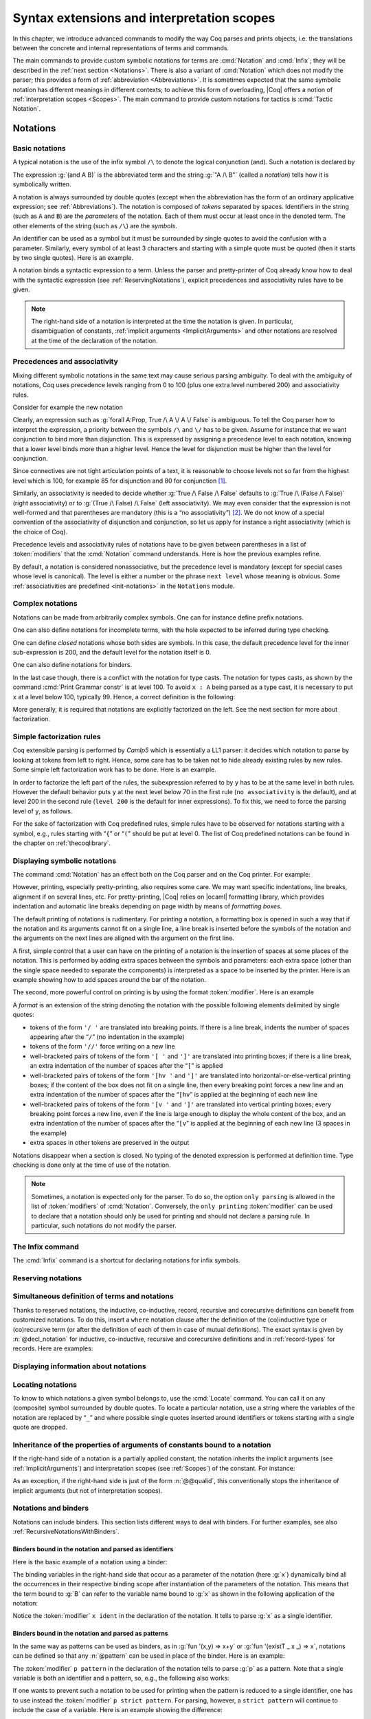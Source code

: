 .. _syntaxextensionsandinterpretationscopes:

Syntax extensions and interpretation scopes
========================================================

In this chapter, we introduce advanced commands to modify the way Coq
parses and prints objects, i.e. the translations between the concrete
and internal representations of terms and commands.

The main commands to provide custom symbolic notations for terms are
:cmd:`Notation` and :cmd:`Infix`; they will be described in the
:ref:`next section <Notations>`. There is also a
variant of :cmd:`Notation` which does not modify the parser; this provides a
form of :ref:`abbreviation <Abbreviations>`. It is
sometimes expected that the same symbolic notation has different meanings in
different contexts; to achieve this form of overloading, |Coq| offers a notion
of :ref:`interpretation scopes <Scopes>`.
The main command to provide custom notations for tactics is :cmd:`Tactic Notation`.

.. coqtop:: none

   Set Printing Depth 50.

.. _Notations:

Notations
---------

Basic notations
~~~~~~~~~~~~~~~

.. cmd:: Notation

   A *notation* is a symbolic expression denoting some term or term
   pattern.

A typical notation is the use of the infix symbol ``/\`` to denote the
logical conjunction (and). Such a notation is declared by

.. coqtop:: in

   Notation "A /\ B" := (and A B).

The expression :g:`(and A B)` is the abbreviated term and the string :g:`"A /\ B"`
(called a *notation*) tells how it is symbolically written.

A notation is always surrounded by double quotes (except when the
abbreviation has the form of an ordinary applicative expression;
see :ref:`Abbreviations`). The notation is composed of *tokens* separated by
spaces. Identifiers in the string (such as ``A`` and ``B``) are the *parameters*
of the notation. Each of them must occur at least once in the denoted term. The
other elements of the string (such as ``/\``) are the *symbols*.

An identifier can be used as a symbol but it must be surrounded by
single quotes to avoid the confusion with a parameter. Similarly,
every symbol of at least 3 characters and starting with a simple quote
must be quoted (then it starts by two single quotes). Here is an
example.

.. coqtop:: in

   Notation "'IF' c1 'then' c2 'else' c3" := (IF_then_else c1 c2 c3).

A notation binds a syntactic expression to a term. Unless the parser
and pretty-printer of Coq already know how to deal with the syntactic
expression (see :ref:`ReservingNotations`), explicit precedences and
associativity rules have to be given.

.. note::

   The right-hand side of a notation is interpreted at the time the notation is
   given. In particular, disambiguation of constants, :ref:`implicit arguments
   <ImplicitArguments>` and other notations are resolved at the
   time of the declaration of the notation.

Precedences and associativity
~~~~~~~~~~~~~~~~~~~~~~~~~~~~~~

Mixing different symbolic notations in the same text may cause serious
parsing ambiguity. To deal with the ambiguity of notations, Coq uses
precedence levels ranging from 0 to 100 (plus one extra level numbered
200) and associativity rules.

Consider for example the new notation

.. coqtop:: in

   Notation "A \/ B" := (or A B).

Clearly, an expression such as :g:`forall A:Prop, True /\ A \/ A \/ False`
is ambiguous. To tell the Coq parser how to interpret the
expression, a priority between the symbols ``/\`` and ``\/`` has to be
given. Assume for instance that we want conjunction to bind more than
disjunction. This is expressed by assigning a precedence level to each
notation, knowing that a lower level binds more than a higher level.
Hence the level for disjunction must be higher than the level for
conjunction.

Since connectives are not tight articulation points of a text, it
is reasonable to choose levels not so far from the highest level which
is 100, for example 85 for disjunction and 80 for conjunction [#and_or_levels]_.

Similarly, an associativity is needed to decide whether :g:`True /\ False /\ False`
defaults to :g:`True /\ (False /\ False)` (right associativity) or to
:g:`(True /\ False) /\ False` (left associativity). We may even consider that the
expression is not well-formed and that parentheses are mandatory (this is a “no
associativity”) [#no_associativity]_. We do not know of a special convention of
the associativity of disjunction and conjunction, so let us apply for instance a
right associativity (which is the choice of Coq).

Precedence levels and associativity rules of notations have to be
given between parentheses in a list of :token:`modifiers` that the :cmd:`Notation`
command understands. Here is how the previous examples refine.

.. coqtop:: in

   Notation "A /\ B" := (and A B) (at level 80, right associativity).
   Notation "A \/ B" := (or A B) (at level 85, right associativity).

By default, a notation is considered nonassociative, but the
precedence level is mandatory (except for special cases whose level is
canonical). The level is either a number or the phrase ``next level``
whose meaning is obvious.
Some :ref:`associativities are predefined <init-notations>` in the
``Notations`` module.

.. TODO I don't find it obvious -- CPC

Complex notations
~~~~~~~~~~~~~~~~~

Notations can be made from arbitrarily complex symbols. One can for
instance define prefix notations.

.. coqtop:: in

   Notation "~ x" := (not x) (at level 75, right associativity).

One can also define notations for incomplete terms, with the hole
expected to be inferred during type checking.

.. coqtop:: in

   Notation "x = y" := (@eq _ x y) (at level 70, no associativity).

One can define *closed* notations whose both sides are symbols. In this case,
the default precedence level for the inner sub-expression is 200, and the default
level for the notation itself is 0.

.. coqtop:: in

   Notation "( x , y )" := (@pair _ _ x y).

One can also define notations for binders.

.. coqtop:: in

   Notation "{ x : A | P }" := (sig A (fun x => P)).

In the last case though, there is a conflict with the notation for
type casts. The notation for types casts, as shown by the command :cmd:`Print
Grammar constr` is at level 100. To avoid ``x : A`` being parsed as a type cast,
it is necessary to put ``x`` at a level below 100, typically 99. Hence, a correct
definition is the following:

.. coqtop:: none

   Reset Initial.

.. coqtop:: all

   Notation "{ x : A | P }" := (sig A (fun x => P)) (x at level 99).

More generally, it is required that notations are explicitly factorized on the
left. See the next section for more about factorization.

Simple factorization rules
~~~~~~~~~~~~~~~~~~~~~~~~~~

Coq extensible parsing is performed by *Camlp5* which is essentially a LL1
parser: it decides which notation to parse by looking at tokens from left to right.
Hence, some care has to be taken not to hide already existing rules by new
rules. Some simple left factorization work has to be done. Here is an example.

.. coqtop:: all

   Notation "x < y" := (lt x y) (at level 70).
   Fail Notation "x < y < z" := (x < y /\ y < z) (at level 70).

In order to factorize the left part of the rules, the subexpression
referred to by ``y`` has to be at the same level in both rules. However the
default behavior puts ``y`` at the next level below 70 in the first rule
(``no associativity`` is the default), and at level 200 in the second
rule (``level 200`` is the default for inner expressions). To fix this, we
need to force the parsing level of ``y``, as follows.

.. coqtop:: in

   Notation "x < y" := (lt x y) (at level 70).
   Notation "x < y < z" := (x < y /\ y < z) (at level 70, y at next level).

For the sake of factorization with Coq predefined rules, simple rules
have to be observed for notations starting with a symbol, e.g., rules
starting with “\ ``{``\ ” or “\ ``(``\ ” should be put at level 0. The list
of Coq predefined notations can be found in the chapter on :ref:`thecoqlibrary`.

.. cmd:: Print Grammar constr.

   This command displays the current state of the Coq term parser.

.. cmd:: Print Grammar pattern.

   This displays the state of the subparser of patterns (the parser used in the
   grammar of the ``match with`` constructions).


Displaying symbolic notations
~~~~~~~~~~~~~~~~~~~~~~~~~~~~~

The command :cmd:`Notation` has an effect both on the Coq parser and on the
Coq printer. For example:

.. coqtop:: all

   Check (and True True).

However, printing, especially pretty-printing, also requires some
care. We may want specific indentations, line breaks, alignment if on
several lines, etc. For pretty-printing, |Coq| relies on |ocaml|
formatting library, which provides indentation and automatic line
breaks depending on page width by means of *formatting boxes*.

The default printing of notations is rudimentary. For printing a
notation, a formatting box is opened in such a way that if the
notation and its arguments cannot fit on a single line, a line break
is inserted before the symbols of the notation and the arguments on
the next lines are aligned with the argument on the first line.

A first, simple control that a user can have on the printing of a
notation is the insertion of spaces at some places of the notation.
This is performed by adding extra spaces between the symbols and
parameters: each extra space (other than the single space needed to
separate the components) is interpreted as a space to be inserted by
the printer. Here is an example showing how to add spaces around the
bar of the notation.

.. coqtop:: in

   Notation "{{ x : A | P }}" := (sig (fun x : A => P)) (at level 0, x at level 99).

.. coqtop:: all

   Check (sig (fun x : nat => x=x)).

The second, more powerful control on printing is by using the format
:token:`modifier`. Here is an example

.. coqtop:: all

   Notation "'If' c1 'then' c2 'else' c3" := (IF_then_else c1 c2 c3)
   (at level 200, right associativity, format
   "'[v   ' 'If'  c1 '/' '[' 'then'  c2  ']' '/' '[' 'else'  c3 ']' ']'").

.. coqtop:: all

   Check
     (IF_then_else (IF_then_else True False True)
       (IF_then_else True False True)
       (IF_then_else True False True)).

A *format* is an extension of the string denoting the notation with
the possible following elements delimited by single quotes:

- tokens of the form ``'/ '`` are translated into breaking points.  If
  there is a line break, indents the number of spaces appearing after the
  “``/``” (no indentation in the example)

- tokens of the form ``'//'`` force writing on a new line

- well-bracketed pairs of tokens of the form ``'[ '`` and ``']'`` are
  translated into printing boxes; if there is a line break, an extra
  indentation of the number of spaces after the “``[``” is applied

- well-bracketed pairs of tokens of the form ``'[hv '`` and ``']'`` are
  translated into horizontal-or-else-vertical printing boxes; if the
  content of the box does not fit on a single line, then every breaking
  point forces a new line and an extra indentation of the number of
  spaces after the “``[hv``” is applied at the beginning of each new line

- well-bracketed pairs of tokens of the form ``'[v '`` and ``']'`` are
  translated into vertical printing boxes; every breaking point forces a
  new line, even if the line is large enough to display the whole content
  of the box, and an extra indentation of the number of spaces
  after the “``[v``” is applied at the beginning of each new line (3 spaces
  in the example)

- extra spaces in other tokens are preserved in the output

Notations disappear when a section is closed. No typing of the denoted
expression is performed at definition time. Type checking is done only
at the time of use of the notation.

.. note:: Sometimes, a notation is expected only for the parser. To do
          so, the option ``only parsing`` is allowed in the list of :token:`modifiers`
          of :cmd:`Notation`. Conversely, the ``only printing`` :token:`modifier` can be
          used to declare that a notation should only be used for printing and
          should not declare a parsing rule. In particular, such notations do
          not modify the parser.

The Infix command
~~~~~~~~~~~~~~~~~~

The :cmd:`Infix` command is a shortcut for declaring notations for infix
symbols.

.. cmd:: Infix @string := @term {? (@modifiers) }

   This command is equivalent to

       :n:`Notation "x @symbol y" := (@term x y) {? (@modifiers) }.`

   where ``x`` and ``y`` are fresh names. Here is an example.

   .. coqtop:: in

      Infix "/\" := and (at level 80, right associativity).

.. _ReservingNotations:

Reserving notations
~~~~~~~~~~~~~~~~~~~

.. cmd:: Reserved Notation @string {? (@modifiers) }

   A given notation may be used in different contexts. Coq expects all
   uses of the notation to be defined at the same precedence and with the
   same associativity. To avoid giving the precedence and associativity
   every time, this command declares a parsing rule (:token:`string`) in advance
   without giving its interpretation. Here is an example from the initial
   state of Coq.

   .. coqtop:: in

      Reserved Notation "x = y" (at level 70, no associativity).

   Reserving a notation is also useful for simultaneously defining an
   inductive type or a recursive constant and a notation for it.

   .. note:: The notations mentioned in the module :ref:`init-notations` are reserved. Hence
             their precedence and associativity cannot be changed.

   .. cmdv:: Reserved Infix "@symbol" {* @modifiers}

      This command declares an infix parsing rule without giving its
      interpretation.

   When a format is attached to a reserved notation, it is used by
   default by all subsequent interpretations of the corresponding
   notation. A specific interpretation can provide its own format
   overriding the default format though.

Simultaneous definition of terms and notations
~~~~~~~~~~~~~~~~~~~~~~~~~~~~~~~~~~~~~~~~~~~~~~

Thanks to reserved notations, the inductive, co-inductive, record, recursive and
corecursive definitions can benefit from customized notations. To do this, insert
a ``where`` notation clause after the definition of the (co)inductive type or
(co)recursive term (or after the definition of each of them in case of mutual
definitions). The exact syntax is given by :n:`@decl_notation` for inductive,
co-inductive, recursive and corecursive definitions and in :ref:`record-types`
for records. Here are examples:

.. coqtop:: in

   Reserved Notation "A & B" (at level 80).

.. coqtop:: in

   Inductive and' (A B : Prop) : Prop := conj' : A -> B -> A & B
   where "A & B" := (and' A B).

.. coqtop:: in

   Fixpoint plus (n m : nat) {struct n} : nat :=
   match n with
       | O => m
       | S p => S (p+m)
   end
   where "n + m" := (plus n m).

Displaying information about notations
~~~~~~~~~~~~~~~~~~~~~~~~~~~~~~~~~~~~~~~

.. flag:: Printing Notations

   Controls whether to use notations for printing terms wherever possible.
   Default is on.

.. flag:: Printing Parentheses

   If on, parentheses are printed even if implied by associativity and precedence
   Default is off.

.. seealso::

   :flag:`Printing All`
      To disable other elements in addition to notations.

.. _locating-notations:

Locating notations
~~~~~~~~~~~~~~~~~~

To know to which notations a given symbol belongs to, use the :cmd:`Locate`
command. You can call it on any (composite) symbol surrounded by double quotes.
To locate a particular notation, use a string where the variables of the
notation are replaced by “``_``” and where possible single quotes inserted around
identifiers or tokens starting with a single quote are dropped.

.. coqtop:: all

   Locate "exists".
   Locate "exists _ .. _ , _".

Inheritance of the properties of arguments of constants bound to a notation
~~~~~~~~~~~~~~~~~~~~~~~~~~~~~~~~~~~~~~~~~~~~~~~~~~~~~~~~~~~~~~~~~~~~~~~~~~~

If the right-hand side of a notation is a partially applied constant,
the notation inherits the implicit arguments (see
:ref:`ImplicitArguments`) and interpretation scopes (see
:ref:`Scopes`) of the constant. For instance:

.. coqtop:: in reset

   Record R := {dom : Type; op : forall {A}, A -> dom}.
   Notation "# x" := (@op x) (at level 8).

.. coqtop:: all

   Check fun x:R => # x 3.

As an exception, if the right-hand side is just of the form
:n:`@@qualid`, this conventionally stops the inheritance of implicit
arguments (but not of interpretation scopes).

Notations and binders
~~~~~~~~~~~~~~~~~~~~~

Notations can include binders. This section lists
different ways to deal with binders. For further examples, see also
:ref:`RecursiveNotationsWithBinders`.

Binders bound in the notation and parsed as identifiers
+++++++++++++++++++++++++++++++++++++++++++++++++++++++

Here is the basic example of a notation using a binder:

.. coqtop:: in

   Notation "'sigma' x : A , B" := (sigT (fun x : A => B))
     (at level 200, x ident, A at level 200, right associativity).

The binding variables in the right-hand side that occur as a parameter
of the notation (here :g:`x`) dynamically bind all the occurrences
in their respective binding scope after instantiation of the
parameters of the notation. This means that the term bound to :g:`B` can
refer to the variable name bound to :g:`x` as shown in the following
application of the notation:

.. coqtop:: all

   Check sigma z : nat, z = 0.

Notice the :token:`modifier` ``x ident`` in the declaration of the
notation. It tells to parse :g:`x` as a single identifier.

Binders bound in the notation and parsed as patterns
++++++++++++++++++++++++++++++++++++++++++++++++++++

In the same way as patterns can be used as binders, as in
:g:`fun '(x,y) => x+y` or :g:`fun '(existT _ x _) => x`, notations can be
defined so that any :n:`@pattern` can be used in place of the
binder. Here is an example:

.. coqtop:: in reset

   Notation "'subset' ' p , P " := (sig (fun p => P))
     (at level 200, p pattern, format "'subset'  ' p ,  P").

.. coqtop:: all

   Check subset '(x,y), x+y=0.

The :token:`modifier` ``p pattern`` in the declaration of the notation tells to parse
:g:`p` as a pattern. Note that a single variable is both an identifier and a
pattern, so, e.g., the following also works:

.. coqtop:: all

   Check subset 'x, x=0.

If one wants to prevent such a notation to be used for printing when the
pattern is reduced to a single identifier, one has to use instead
the :token:`modifier` ``p strict pattern``. For parsing, however, a
``strict pattern`` will continue to include the case of a
variable. Here is an example showing the difference:

.. coqtop:: in

   Notation "'subset_bis' ' p , P" := (sig (fun p => P))
     (at level 200, p strict pattern).
   Notation "'subset_bis' p , P " := (sig (fun p => P))
     (at level 200, p ident).

.. coqtop:: all

   Check subset_bis 'x, x=0.

The default level for a ``pattern`` is 0. One can use a different level by
using ``pattern at level`` :math:`n` where the scale is the same as the one for
terms (see :ref:`init-notations`).

Binders bound in the notation and parsed as terms
+++++++++++++++++++++++++++++++++++++++++++++++++

Sometimes, for the sake of factorization of rules, a binder has to be
parsed as a term. This is typically the case for a notation such as
the following:

.. coqdoc::

   Notation "{ x : A | P }" := (sig (fun x : A => P))
       (at level 0, x at level 99 as ident).

This is so because the grammar also contains rules starting with :g:`{}` and
followed by a term, such as the rule for the notation :g:`{ A } + { B }` for the
constant :g:`sumbool` (see :ref:`specification`).

Then, in the rule, ``x ident`` is replaced by ``x at level 99 as ident`` meaning
that ``x`` is parsed as a term at level 99 (as done in the notation for
:g:`sumbool`), but that this term has actually to be an identifier.

The notation :g:`{ x | P }` is already defined in the standard
library with the ``as ident`` :token:`modifier`. We cannot redefine it but
one can define an alternative notation, say :g:`{ p such that P }`,
using instead ``as pattern``.

.. coqtop:: in

   Notation "{ p 'such' 'that' P }" := (sig (fun p => P))
     (at level 0, p at level 99 as pattern).

Then, the following works:

.. coqtop:: all

   Check {(x,y) such that x+y=0}.

To enforce that the pattern should not be used for printing when it
is just an identifier, one could have said
``p at level 99 as strict pattern``.

Note also that in the absence of a ``as ident``, ``as strict pattern`` or
``as pattern`` :token:`modifier`\s, the default is to consider sub-expressions occurring
in binding position and parsed as terms to be ``as ident``.

.. _NotationsWithBinders:

Binders not bound in the notation
+++++++++++++++++++++++++++++++++

We can also have binders in the right-hand side of a notation which
are not themselves bound in the notation. In this case, the binders
are considered up to renaming of the internal binder. E.g., for the
notation

.. coqtop:: in

   Notation "'exists_different' n" := (exists p:nat, p<>n) (at level 200).

the next command fails because p does not bind in the instance of n.

.. coqtop:: all

   Fail Check (exists_different p).

.. coqtop:: in

   Notation "[> a , .. , b <]" :=
     (cons a .. (cons b nil) .., cons b .. (cons a nil) ..).

.. _RecursiveNotations:

Notations with recursive patterns
~~~~~~~~~~~~~~~~~~~~~~~~~~~~~~~~~

A mechanism is provided for declaring elementary notations with
recursive patterns. The basic example is:

.. coqtop:: all

   Notation "[ x ; .. ; y ]" := (cons x .. (cons y nil) ..).

On the right-hand side, an extra construction of the form ``.. t ..`` can
be used. Notice that ``..`` is part of the Coq syntax and it must not be
confused with the three-dots notation “``…``” used in this manual to denote
a sequence of arbitrary size.

On the left-hand side, the part “``x s .. s y``” of the notation parses
any number of times (but at least once) a sequence of expressions
separated by the sequence of tokens ``s`` (in the example, ``s`` is just “``;``”).

The right-hand side must contain a subterm of the form either
``φ(x, .. φ(y,t) ..)`` or ``φ(y, .. φ(x,t) ..)`` where :math:`φ([~]_E , [~]_I)`,
called the *iterator* of the recursive notation is an arbitrary expression with
distinguished placeholders and where :math:`t` is called the *terminating
expression* of the recursive notation. In the example, we choose the names
:math:`x` and :math:`y` but in practice they can of course be chosen
arbitrarily. Note that the placeholder :math:`[~]_I` has to occur only once but
:math:`[~]_E` can occur several times.

Parsing the notation produces a list of expressions which are used to
fill the first placeholder of the iterating pattern which itself is
repeatedly nested as many times as the length of the list, the second
placeholder being the nesting point. In the innermost occurrence of the
nested iterating pattern, the second placeholder is finally filled with the
terminating expression.

In the example above, the iterator :math:`φ([~]_E , [~]_I)` is :math:`cons [~]_E\, [~]_I`
and the terminating expression is ``nil``. Here are other examples:

.. coqtop:: in

   Notation "( x , y , .. , z )" := (pair .. (pair x y) .. z) (at level 0).

   Notation "[| t * ( x , y , .. , z ) ; ( a , b , .. , c )  * u |]" :=
     (pair (pair .. (pair (pair t x) (pair t y)) .. (pair t z))
           (pair .. (pair (pair a u) (pair b u)) .. (pair c u)))
     (t at level 39).

Notations with recursive patterns can be reserved like standard
notations, they can also be declared within
:ref:`interpretation scopes <Scopes>`.

.. _RecursiveNotationsWithBinders:

Notations with recursive patterns involving binders
~~~~~~~~~~~~~~~~~~~~~~~~~~~~~~~~~~~~~~~~~~~~~~~~~~~

Recursive notations can also be used with binders. The basic example
is:

.. coqtop:: in

   Notation "'exists' x .. y , p" :=
     (ex (fun x => .. (ex (fun y => p)) ..))
     (at level 200, x binder, y binder, right associativity).

The principle is the same as in :ref:`RecursiveNotations`
except that in the iterator
:math:`φ([~]_E , [~]_I)`, the placeholder :math:`[~]_E` can also occur in
position of the binding variable of a ``fun`` or a ``forall``.

To specify that the part “``x .. y``” of the notation parses a sequence of
binders, ``x`` and ``y`` must be marked as ``binder`` in the list of :token:`modifiers`
of the notation. The binders of the parsed sequence are used to fill the
occurrences of the first placeholder of the iterating pattern which is
repeatedly nested as many times as the number of binders generated. If ever the
generalization operator ``'`` (see :ref:`implicit-generalization`) is
used in the binding list, the added binders are taken into account too.

There are two flavors of binder parsing. If ``x`` and ``y`` are marked as binder,
then a sequence such as :g:`a b c : T` will be accepted and interpreted as
the sequence of binders :g:`(a:T) (b:T) (c:T)`. For instance, in the
notation above, the syntax :g:`exists a b : nat, a = b` is valid.

The variables ``x`` and ``y`` can also be marked as closed binder in which
case only well-bracketed binders of the form :g:`(a b c:T)` or :g:`{a b c:T}`
etc. are accepted.

With closed binders, the recursive sequence in the left-hand side can
be of the more general form ``x s .. s y`` where ``s`` is an arbitrary sequence of
tokens. With open binders though, ``s`` has to be empty. Here is an
example of recursive notation with closed binders:

.. coqtop:: in

   Notation "'mylet' f x .. y :=  t 'in' u":=
     (let f := fun x => .. (fun y => t) .. in u)
     (at level 200, x closed binder, y closed binder, right associativity).

A recursive pattern for binders can be used in position of a recursive
pattern for terms. Here is an example:

.. coqtop:: in

   Notation "'FUNAPP' x .. y , f" :=
     (fun x => .. (fun y => (.. (f x) ..) y ) ..)
     (at level 200, x binder, y binder, right associativity).

If an occurrence of the :math:`[~]_E` is not in position of a binding
variable but of a term, it is the name used in the binding which is
used. Here is an example:

.. coqtop:: in

   Notation "'exists_non_null' x .. y  , P" :=
     (ex (fun x => x <> 0 /\ .. (ex (fun y => y <> 0 /\ P)) ..))
     (at level 200, x binder).

Predefined entries
~~~~~~~~~~~~~~~~~~

By default, sub-expressions are parsed as terms and the corresponding
grammar entry is called ``constr``. However, one may sometimes want
to restrict the syntax of terms in a notation. For instance, the
following notation will accept to parse only global reference in
position of :g:`x`:

.. coqtop:: in

   Notation "'apply' f a1 .. an" := (.. (f a1) .. an)
     (at level 10, f global, a1, an at level 9).

In addition to ``global``, one can restrict the syntax of a
sub-expression by using the entry names ``ident`` or ``pattern``
already seen in :ref:`NotationsWithBinders`, even when the
corresponding expression is not used as a binder in the right-hand
side. E.g.:

.. coqtop:: in

   Notation "'apply_id' f a1 .. an" := (.. (f a1) .. an)
     (at level 10, f ident, a1, an at level 9).

.. _custom-entries:

Custom entries
~~~~~~~~~~~~~~

.. cmd:: Declare Custom Entry @ident

   This command allows to define new grammar entries, called *custom
   entries*, that can later be referred to using the entry name
   :n:`custom @ident`.

.. example::

   For instance, we may want to define an ad hoc
   parser for arithmetical operations and proceed as follows:

   .. coqtop:: all

      Inductive Expr :=
      | One : Expr
      | Mul : Expr -> Expr -> Expr
      | Add : Expr -> Expr -> Expr.

      Declare Custom Entry expr.
      Notation "[ e ]" := e (e custom expr at level 2).
      Notation "1" := One (in custom expr at level 0).
      Notation "x y" := (Mul x y) (in custom expr at level 1, left associativity).
      Notation "x + y" := (Add x y) (in custom expr at level 2, left associativity).
      Notation "( x )" := x (in custom expr, x at level 2).
      Notation "{ x }" := x (in custom expr, x constr).
      Notation "x" := x (in custom expr at level 0, x ident).

      Axiom f : nat -> Expr.
      Check fun x y z => [1 + y z + {f x}].
      Unset Printing Notations.
      Check fun x y z => [1 + y z + {f x}].
      Set Printing Notations.
      Check fun e => match e with
      | [1 + 1] => [1]
      | [x y + z] => [x + y z]
      | y => [y + e]
      end.

Custom entries have levels, like the main grammar of terms and grammar
of patterns have. The lower level is 0 and this is the level used by
default to put rules delimited with tokens on both ends. The level is
left to be inferred by Coq when using :n:`in custom @ident`. The
level is otherwise given explicitly by using the syntax
:n:`in custom @ident at level @num`, where :n:`@num` refers to the level.

Levels are cumulative: a notation at level ``n`` of which the left end
is a term shall use rules at level less than ``n`` to parse this
subterm. More precisely, it shall use rules at level strictly less
than ``n`` if the rule is declared with ``right associativity`` and
rules at level less or equal than ``n`` if the rule is declared with
``left associativity``. Similarly, a notation at level ``n`` of which
the right end is a term shall use by default rules at level strictly
less than ``n`` to parse this subterm if the rule is declared left
associative and rules at level less or equal than ``n`` if the rule is
declared right associative. This is what happens for instance in the
rule

.. coqtop:: in

   Notation "x + y" := (Add x y) (in custom expr at level 2, left associativity).

where ``x`` is any expression parsed in entry
``expr`` at level less or equal than ``2`` (including, recursively,
the given rule) and ``y`` is any expression parsed in entry ``expr``
at level strictly less than ``2``.

Rules associated to an entry can refer different sub-entries. The
grammar entry name ``constr`` can be used to refer to the main grammar
of term as in the rule

.. coqtop:: in

   Notation "{ x }" := x (in custom expr at level 0, x constr).

which indicates that the subterm ``x`` should be
parsed using the main grammar. If not indicated, the level is computed
as for notations in ``constr``, e.g. using 200 as default level for
inner sub-expressions. The level can otherwise be indicated explicitly
by using ``constr at level n`` for some ``n``, or ``constr at next
level``.

Conversely, custom entries can be used to parse sub-expressions of the
main grammar, or from another custom entry as is the case in

.. coqtop:: in

   Notation "[ e ]" := e (e custom expr at level 2).

to indicate that ``e`` has to be parsed at level ``2`` of the grammar
associated to the custom entry ``expr``. The level can be omitted, as in

.. coqdoc::

   Notation "[ e ]" := e (e custom expr).

in which case Coq infer it. If the sub-expression is at a border of
the notation (as e.g. ``x`` and ``y`` in ``x + y``), the level is
determined by the associativity. If the sub-expression is not at the
border of the notation (as e.g. ``e`` in ``"[ e ]``), the level is
inferred to be the highest level used for the entry. In particular,
this level depends on the highest level existing in the entry at the
time of use of the notation.

In the absence of an explicit entry for parsing or printing a
sub-expression of a notation in a custom entry, the default is to
consider that this sub-expression is parsed or printed in the same
custom entry where the notation is defined. In particular, if ``x at
level n`` is used for a sub-expression of a notation defined in custom
entry ``foo``, it shall be understood the same as ``x custom foo at
level n``.

In general, rules are required to be *productive* on the right-hand
side, i.e. that they are bound to an expression which is not
reduced to a single variable. If the rule is not productive on the
right-hand side, as it is the case above for

.. coqtop:: in

   Notation "( x )" := x (in custom expr at level 0, x at level 2).

and

.. coqtop:: in

   Notation "{ x }" := x (in custom expr at level 0, x constr).

it is used as a *grammar coercion* which means that it is used to parse or
print an expression which is not available in the current grammar at the
current level of parsing or printing for this grammar but which is available
in another grammar or in another level of the current grammar. For instance,

.. coqtop:: in

   Notation "( x )" := x (in custom expr at level 0, x at level 2).

tells that parentheses can be inserted to parse or print an expression
declared at level ``2`` of ``expr`` whenever this expression is
expected to be used as a subterm at level 0 or 1.  This allows for
instance to parse and print :g:`Add x y` as a subterm of :g:`Mul (Add
x y) z` using the syntax ``(x + y) z``. Similarly,

.. coqtop:: in

   Notation "{ x }" := x (in custom expr at level 0, x constr).

gives a way to let any arbitrary expression which is not handled by the
custom entry ``expr`` be parsed or printed by the main grammar of term
up to the insertion of a pair of curly brackets.

.. cmd:: Print Custom Grammar @ident.
   :name: Print Custom Grammar

   This displays the state of the grammar for terms associated to
   the custom entry :token:`ident`.

Summary
~~~~~~~

.. _NotationSyntax:

Syntax of notations
+++++++++++++++++++

The different syntactic forms taken by the commands declaring
notations are given below. The optional :production:`scope` is described in
:ref:`Scopes`.

.. productionlist:: coq
   notation      : [Local] Notation `string` := `term` [(`modifiers`)] [: `scope`].
                 : [Local] Infix `string` := `qualid` [(`modifiers`)] [: `scope`].
                 : [Local] Reserved Notation `string` [(`modifiers`)] .
                 : Inductive `ind_body` [`decl_notations`] with … with `ind_body` [`decl_notations`].
                 : CoInductive `ind_body` [`decl_notations`] with … with `ind_body` [`decl_notations`].
                 : Fixpoint `fix_body` [`decl_notations`] with … with `fix_body` [`decl_notations`].
                 : CoFixpoint `fix_body` [`decl_notations`] with … with `fix_body` [`decl_notations`].
                 : [Local] Declare Custom Entry `ident`.
   modifiers     : `modifier`, … , `modifier`
   modifier      : at level `num`
                 : in custom `ident`
                 : in custom `ident` at level `num`
                 : `ident` , … , `ident` at level `num` [`binderinterp`]
                 : `ident` , … , `ident` at next level [`binderinterp`]
                 : `ident` `explicit_subentry`
                 : left associativity
                 : right associativity
                 : no associativity
                 : only parsing
                 : only printing
                 : format `string`
   explicit_subentry : ident
                 : global
                 : bigint
                 : [strict] pattern [at level `num`]
                 : binder
                 : closed binder
                 : constr [`binderinterp`]
                 : constr at level `num` [`binderinterp`]
                 : constr at next level [`binderinterp`]
                 : custom [`binderinterp`]
                 : custom at level `num` [`binderinterp`]
                 : custom at next level [`binderinterp`]
   binderinterp  : as ident
                 : as pattern
                 : as strict pattern

.. insertprodn decl_notations decl_notation

.. prodn::
   decl_notations ::= where @decl_notation {* and @decl_notation }
   decl_notation ::= @string := @one_term {? ( only parsing ) } {? : @ident }

.. note:: No typing of the denoted expression is performed at definition
          time. Type checking is done only at the time of use of the notation.

.. note:: Some examples of Notation may be found in the files composing
          the initial state of Coq (see directory :file:`$COQLIB/theories/Init`).

.. note:: The notation ``"{ x }"`` has a special status in the main grammars of
          terms and patterns so that
          complex notations of the form ``"x + { y }"`` or ``"x * { y }"`` can be
          nested with correct precedences. Especially, every notation involving
          a pattern of the form ``"{ x }"`` is parsed as a notation where the
          pattern ``"{ x }"`` has been simply replaced by ``"x"`` and the curly
          brackets are parsed separately. E.g. ``"y + { z }"`` is not parsed as a
          term of the given form but as a term of the form ``"y + z"`` where ``z``
          has been parsed using the rule parsing ``"{ x }"``. Especially, level
          and precedences for a rule including patterns of the form ``"{ x }"``
          are relative not to the textual notation but to the notation where the
          curly brackets have been removed (e.g. the level and the associativity
          given to some notation, say ``"{ y } & { z }"`` in fact applies to the
          underlying ``"{ x }"``\-free rule which is ``"y & z"``).

.. note:: Notations such as ``"( p | q )"`` (or starting with ``"( x | "``,
          more generally) are deprecated as they conflict with the syntax for
          nested disjunctive patterns (see :ref:`extendedpatternmatching`),
          and are not honored in pattern expressions.

          .. warn:: Use of @string Notation is deprecated as it is inconsistent with pattern syntax.

             This warning is disabled by default to avoid spurious diagnostics
             due to legacy notation in the Coq standard library.
             It can be turned on with the ``-w disj-pattern-notation`` flag.

Persistence of notations
++++++++++++++++++++++++

Notations disappear when a section is closed.

.. cmd:: Local Notation @notation

   Notations survive modules unless the command ``Local Notation`` is used instead
   of :cmd:`Notation`.

.. cmd:: Local Declare Custom Entry @ident

   Custom entries survive modules unless the command ``Local Declare
   Custom Entry`` is used instead of :cmd:`Declare Custom Entry`.

.. _Scopes:

Interpretation scopes
----------------------

An *interpretation scope* is a set of notations for terms with their
interpretations. Interpretation scopes provide a weak, purely
syntactical form of notation overloading: the same notation, for
instance the infix symbol ``+``, can be used to denote distinct
definitions of the additive operator. Depending on which interpretation
scopes are currently open, the interpretation is different.
Interpretation scopes can include an interpretation for numerals and
strings, either at the OCaml level or using :cmd:`Numeral Notation`
or :cmd:`String Notation`.

.. cmd:: Declare Scope @scope

   This adds a new scope named :n:`@scope`. Note that the initial
   state of Coq declares by default the following interpretation scopes:
   ``core_scope``, ``type_scope``, ``function_scope``, ``nat_scope``,
   ``bool_scope``, ``list_scope``, ``int_scope``, ``uint_scope``.

The syntax to associate a notation to a scope is given
:ref:`above <NotationSyntax>`. Here is a typical example which declares the
notation for conjunction in the scope ``type_scope``.

.. coqtop:: in

   Notation "A /\ B" := (and A B) : type_scope.

.. note:: A notation not defined in a scope is called a *lonely*
          notation. No example of lonely notations can be found in the
          initial state of Coq though.


Global interpretation rules for notations
~~~~~~~~~~~~~~~~~~~~~~~~~~~~~~~~~~~~~~~~~

At any time, the interpretation of a notation for a term is done within
a *stack* of interpretation scopes and lonely notations. In case a
notation has several interpretations, the actual interpretation is the
one defined by (or in) the more recently declared (or opened) lonely
notation (or interpretation scope) which defines this notation.
Typically if a given notation is defined in some scope ``scope`` but has
also an interpretation not assigned to a scope, then, if ``scope`` is open
before the lonely interpretation is declared, then the lonely
interpretation is used (and this is the case even if the
interpretation of the notation in scope is given after the lonely
interpretation: otherwise said, only the order of lonely
interpretations and opening of scopes matters, and not the declaration
of interpretations within a scope).

.. cmd:: Open Scope @scope

   The command to add a scope to the interpretation scope stack is
   :n:`Open Scope @scope`.

.. cmd:: Close Scope @scope

   It is also possible to remove a scope from the interpretation scope
   stack by using the command :n:`Close Scope @scope`.

   Notice that this command does not only cancel the last :n:`Open Scope @scope`
   but all its invocations.

.. note:: ``Open Scope`` and ``Close Scope`` do not survive the end of sections
          where they occur. When defined outside of a section, they are exported
          to the modules that import the module where they occur.

.. cmd:: Local Open Scope @scope.
         Local Close Scope @scope.

   These variants are not exported to the modules that import the module where
   they occur, even if outside a section.

.. cmd:: Global Open Scope @scope.
         Global Close Scope @scope.

   These variants survive sections. They behave as if Global were absent when
   not inside a section.

.. _LocalInterpretationRulesForNotations:

Local interpretation rules for notations
~~~~~~~~~~~~~~~~~~~~~~~~~~~~~~~~~~~~~~~~

In addition to the global rules of interpretation of notations, some
ways to change the interpretation of subterms are available.

Local opening of an interpretation scope
+++++++++++++++++++++++++++++++++++++++++

It is possible to locally extend the interpretation scope stack using the syntax
:n:`(@term)%@ident` (or simply :n:`@term%@ident` for atomic terms), where :token:`ident` is a
special identifier called *delimiting key* and bound to a given scope.

In such a situation, the term term, and all its subterms, are
interpreted in the scope stack extended with the scope bound to :token:`ident`.

.. cmd:: Delimit Scope @scope with @ident

   To bind a delimiting key to a scope, use the command
   :n:`Delimit Scope @scope with @ident`

.. cmd:: Undelimit Scope @scope

   To remove a delimiting key of a scope, use the command
   :n:`Undelimit Scope @scope`

Binding arguments of a constant to an interpretation scope
+++++++++++++++++++++++++++++++++++++++++++++++++++++++++++

.. cmd:: Arguments @qualid {+ @name%@ident}
   :name: Arguments (scopes)

   It is possible to set in advance that some arguments of a given constant have
   to be interpreted in a given scope. The command is
   :n:`Arguments @qualid {+ @name%@ident}` where the list is a prefix of the
   arguments of ``qualid`` optionally annotated with their scope :token:`ident`. Grouping
   round parentheses can be used to decorate multiple arguments with the same
   scope. :token:`ident` can be either a scope name or its delimiting key. For
   example the following command puts the first two arguments of :g:`plus_fct`
   in the scope delimited by the key ``F`` (``Rfun_scope``) and the last
   argument in the scope delimited by the key ``R`` (``R_scope``).

   .. coqdoc::

      Arguments plus_fct (f1 f2)%F x%R.

   The ``Arguments`` command accepts scopes decoration to all grouping
   parentheses. In the following example arguments A and B are marked as
   maximally inserted implicit arguments and are put into the ``type_scope`` scope.

   .. coqdoc::

      Arguments respectful {A B}%type (R R')%signature _ _.

   When interpreting a term, if some of the arguments of :token:`qualid` are built
   from a notation, then this notation is interpreted in the scope stack
   extended by the scope bound (if any) to this argument. The effect of
   the scope is limited to the argument itself. It does not propagate to
   subterms but the subterms that, after interpretation of the notation,
   turn to be themselves arguments of a reference are interpreted
   accordingly to the argument scopes bound to this reference.

   .. cmdv:: Arguments @qualid : clear scopes

      This command can be used to clear argument scopes of :token:`qualid`.

   .. cmdv:: Arguments @qualid {+ @name%@ident} : extra scopes

      Defines extra argument scopes, to be used in case of coercion to ``Funclass``
      (see the :ref:`implicitcoercions` chapter) or with a computed type.

   .. cmdv:: Global Arguments @qualid {+ @name%@ident}

      This behaves like :n:`Arguments qualid {+ @name%@ident}` but survives when a
      section is closed instead of stopping working at section closing. Without the
      ``Global`` modifier, the effect of the command stops when the section it belongs
      to ends.

   .. cmdv:: Local Arguments @qualid {+ @name%@ident}

      This behaves like :n:`Arguments @qualid {+ @name%@ident}` but does not
      survive modules and files. Without the ``Local`` modifier, the effect of the
      command is visible from within other modules or files.

.. seealso::

   The command :cmd:`About` can be used to show the scopes bound to the
   arguments of a function.

.. note::

   In notations, the subterms matching the identifiers of the
   notations are interpreted in the scope in which the identifiers
   occurred at the time of the declaration of the notation. Here is an
   example:

   .. coqtop:: all

      Parameter g : bool -> bool.
      Declare Scope mybool_scope.

      Notation "@@" := true (only parsing) : bool_scope.
      Notation "@@" := false (only parsing): mybool_scope.

      Bind Scope bool_scope with bool.
      Notation "# x #" := (g x) (at level 40).
      Check # @@ #.
      Arguments g _%mybool_scope.
      Check # @@ #.
      Delimit Scope mybool_scope with mybool.
      Check # @@%mybool #.

Binding types of arguments to an interpretation scope
+++++++++++++++++++++++++++++++++++++++++++++++++++++

.. cmd:: Bind Scope @ident with {+ @class }

   When an interpretation scope is naturally associated to a type (e.g.  the
   scope of operations on the natural numbers), it may be convenient to bind it
   to this type. When a scope :token:`scope` is bound to a type :token:`type`, any function
   gets its arguments of type :token:`type` interpreted by default in scope :token:`scope`
   (this default behavior can however be overwritten by explicitly using the
   command :cmd:`Arguments <Arguments (scopes)>`).

   Whether the argument of a function has some type ``type`` is determined
   statically. For instance, if ``f`` is a polymorphic function of type
   :g:`forall X:Type, X -> X` and type :g:`t` is bound to a scope ``scope``,
   then :g:`a` of type :g:`t` in :g:`f t a` is not recognized as an argument to
   be interpreted in scope ``scope``.

   More generally, any coercion :n:`@class` (see the :ref:`implicitcoercions` chapter)
   can be bound to an interpretation scope. The command to do it is
   :n:`Bind Scope @scope with @class`

   .. coqtop:: in reset

      Parameter U : Set.
      Declare Scope U_scope.
      Bind Scope U_scope with U.
      Parameter Uplus : U -> U -> U.
      Parameter P : forall T:Set, T -> U -> Prop.
      Parameter f : forall T:Set, T -> U.
      Infix "+" := Uplus : U_scope.
      Unset Printing Notations.
      Open Scope nat_scope.

   .. coqtop:: all

      Check (fun x y1 y2 z t => P _ (x + t) ((f _ (y1 + y2) + z))).

   .. note:: When active, a bound scope has effect on all defined functions
             (even if they are defined after the :cmd:`Bind Scope` directive), except
             if argument scopes were assigned explicitly using the
             :cmd:`Arguments <Arguments (scopes)>` command.

   .. note:: The scopes ``type_scope`` and ``function_scope`` also have a local
             effect on interpretation. See the next section.

The ``type_scope`` interpretation scope
~~~~~~~~~~~~~~~~~~~~~~~~~~~~~~~~~~~~~~~

.. index:: type_scope

The scope ``type_scope`` has a special status. It is a primitive interpretation
scope which is temporarily activated each time a subterm of an expression is
expected to be a type. It is delimited by the key ``type``, and bound to the
coercion class ``Sortclass``. It is also used in certain situations where an
expression is statically known to be a type, including the conclusion and the
type of hypotheses within an Ltac goal match (see
:ref:`ltac-match-goal`), the statement of a theorem, the type of a definition,
the type of a binder, the domain and codomain of implication, the codomain of
products, and more generally any type argument of a declared or defined
constant.

The ``function_scope`` interpretation scope
~~~~~~~~~~~~~~~~~~~~~~~~~~~~~~~~~~~~~~~~~~~

.. index:: function_scope

The scope ``function_scope`` also has a special status.
It is temporarily activated each time the argument of a global reference is
recognized to be a ``Funclass`` instance, i.e., of type :g:`forall x:A, B` or
:g:`A -> B`.


Interpretation scopes used in the standard library of Coq
~~~~~~~~~~~~~~~~~~~~~~~~~~~~~~~~~~~~~~~~~~~~~~~~~~~~~~~~~

We give an overview of the scopes used in the standard library of Coq.
For a complete list of notations in each scope, use the commands :cmd:`Print
Scopes` or :cmd:`Print Scope`.

``type_scope``
  This scope includes infix * for product types and infix + for sum types. It
  is delimited by the key ``type``, and bound to the coercion class
  ``Sortclass``, as described above.

``function_scope``
  This scope is delimited by the key ``function``, and bound to the coercion class
  ``Funclass``, as described above.

``nat_scope``
  This scope includes the standard arithmetical operators and relations on type
  nat. Positive integer numerals in this scope are mapped to their canonical
  representent built from :g:`O` and :g:`S`. The scope is delimited by the key
  ``nat``, and bound to the type :g:`nat` (see above).

``N_scope``
  This scope includes the standard arithmetical operators and relations on
  type :g:`N` (binary natural numbers). It is delimited by the key ``N`` and comes
  with an interpretation for numerals as closed terms of type :g:`N`.

``Z_scope``
  This scope includes the standard arithmetical operators and relations on
  type :g:`Z` (binary integer numbers). It is delimited by the key ``Z`` and comes
  with an interpretation for numerals as closed terms of type :g:`Z`.

``positive_scope``
  This scope includes the standard arithmetical operators and relations on
  type :g:`positive` (binary strictly positive numbers). It is delimited by
  key ``positive`` and comes with an interpretation for numerals as closed
  terms of type :g:`positive`.

``Q_scope``
  This scope includes the standard arithmetical operators and relations on
  type :g:`Q` (rational numbers defined as fractions of an integer and a
  strictly positive integer modulo the equality of the numerator-
  denominator cross-product) and comes with an interpretation for numerals
  as closed terms of type :g:`Q`.

``Qc_scope``
  This scope includes the standard arithmetical operators and relations on the
  type :g:`Qc` of rational numbers defined as the type of irreducible
  fractions of an integer and a strictly positive integer.

``R_scope``
  This scope includes the standard arithmetical operators and relations on
  type :g:`R` (axiomatic real numbers). It is delimited by the key ``R`` and comes
  with an interpretation for numerals using the :g:`IZR` morphism from binary
  integer numbers to :g:`R` and :g:`Z.pow_pos` for potential exponent parts.

``bool_scope``
  This scope includes notations for the boolean operators. It is delimited by the
  key ``bool``, and bound to the type :g:`bool` (see above).

``list_scope``
  This scope includes notations for the list operators. It is delimited by the key
  ``list``, and bound to the type :g:`list` (see above).

``core_scope``
  This scope includes the notation for pairs. It is delimited by the key ``core``.

``string_scope``
  This scope includes notation for strings as elements of the type string.
  Special characters and escaping follow Coq conventions on strings (see
  :ref:`lexical-conventions`). Especially, there is no convention to visualize non
  printable characters of a string. The file :file:`String.v` shows an example
  that contains quotes, a newline and a beep (i.e. the ASCII character
  of code 7).

``char_scope``
  This scope includes interpretation for all strings of the form ``"c"``
  where :g:`c` is an ASCII character, or of the form ``"nnn"`` where nnn is
  a three-digits number (possibly with leading 0's), or of the form
  ``""""``. Their respective denotations are the ASCII code of :g:`c`, the
  decimal ASCII code ``nnn``, or the ascii code of the character ``"`` (i.e.
  the ASCII code 34), all of them being represented in the type :g:`ascii`.


Displaying information about scopes
~~~~~~~~~~~~~~~~~~~~~~~~~~~~~~~~~~~~

.. cmd:: Print Visibility

   This displays the current stack of notations in scopes and lonely
   notations that is used to interpret a notation. The top of the stack
   is displayed last. Notations in scopes whose interpretation is hidden
   by the same notation in a more recently opened scope are not displayed.
   Hence each notation is displayed only once.

   .. cmdv:: Print Visibility @scope

      This displays the current stack of notations in scopes and lonely
      notations assuming that :token:`scope` is pushed on top of the stack. This is
      useful to know how a subterm locally occurring in the scope :token:`scope` is
      interpreted.

.. cmd:: Print Scopes

   This displays all the notations, delimiting keys and corresponding
   classes of all the existing interpretation scopes. It also displays the
   lonely notations.

   .. cmdv:: Print Scope @scope
      :name: Print Scope

      This displays all the notations defined in the interpretation scope :token:`scope`.
      It also displays the delimiting key if any and the class to which the
      scope is bound, if any.

.. _Abbreviations:

Abbreviations
--------------

.. cmd:: {? Local} Notation @ident {+ @ident} := @term {? (only parsing)}.

   An *abbreviation* is a name, possibly applied to arguments, that
   denotes a (presumably) more complex expression. Here are examples:

   .. coqtop:: none

      Require Import List.
      Require Import Relations.
      Set Printing Notations.

   .. coqtop:: in

      Notation Nlist := (list nat).

   .. coqtop:: all

      Check 1 :: 2 :: 3 :: nil.

   .. coqtop:: in

      Notation reflexive R := (forall x, R x x).

   .. coqtop:: all

      Check forall A:Prop, A <-> A.
      Check reflexive iff.

   An abbreviation expects no precedence nor associativity, since it
   is parsed as an usual application. Abbreviations are used as
   much as possible by the Coq printers unless the modifier ``(only
   parsing)`` is given.

   An abbreviation is bound to an absolute name as an ordinary definition is
   and it also can be referred to by a qualified name.

   Abbreviations are syntactic in the sense that they are bound to
   expressions which are not typed at the time of the definition of the
   abbreviation but at the time they are used. Especially, abbreviations
   can be bound to terms with holes (i.e. with “``_``”). For example:

   .. coqtop:: none reset

      Set Strict Implicit.
      Set Printing Depth 50.

   .. coqtop:: in

      Definition explicit_id (A:Set) (a:A) := a.

   .. coqtop:: in

      Notation id := (explicit_id _).

   .. coqtop:: all

      Check (id 0).

   Abbreviations disappear when a section is closed. No typing of the
   denoted expression is performed at definition time. Type checking is
   done only at the time of use of the abbreviation.

   Like for notations, if the right-hand side of an abbreviation is a
   partially applied constant, the abbreviation inherits the implicit
   arguments and interpretation scopes of the constant. As an
   exception, if the right-hand side is just of the form :n:`@@qualid`,
   this conventionally stops the inheritance of implicit arguments.

.. _numeral-notations:

Numeral notations
-----------------

.. cmd:: Numeral Notation @ident__1 @ident__2 @ident__3 : @scope.
   :name: Numeral Notation

   This command allows the user to customize the way numeral literals
   are parsed and printed.

   The token :n:`@ident__1` should be the name of an inductive type,
   while :n:`@ident__2` and :n:`@ident__3` should be the names of the
   parsing and printing functions, respectively.  The parsing function
   :n:`@ident__2` should have one of the following types:

     * :n:`Decimal.int -> @ident__1`
     * :n:`Decimal.int -> option @ident__1`
     * :n:`Decimal.uint -> @ident__1`
     * :n:`Decimal.uint -> option @ident__1`
     * :n:`Z -> @ident__1`
     * :n:`Z -> option @ident__1`
     * :n:`Decimal.decimal -> @ident__1`
     * :n:`Decimal.decimal -> option @ident__1`

   And the printing function :n:`@ident__3` should have one of the
   following types:

     * :n:`@ident__1 -> Decimal.int`
     * :n:`@ident__1 -> option Decimal.int`
     * :n:`@ident__1 -> Decimal.uint`
     * :n:`@ident__1 -> option Decimal.uint`
     * :n:`@ident__1 -> Z`
     * :n:`@ident__1 -> option Z`
     * :n:`@ident__1 -> Decimal.decimal`
     * :n:`@ident__1 -> option Decimal.decimal`

     When parsing, the application of the parsing function
     :n:`@ident__2` to the number will be fully reduced, and universes
     of the resulting term will be refreshed.

     Note that only fully-reduced ground terms (terms containing only
     function application, constructors, inductive type families,
     sorts, and primitive integers) will be considered for printing.

   .. cmdv:: Numeral Notation @ident__1 @ident__2 @ident__3 : @scope (warning after @num).

     When a literal larger than :token:`num` is parsed, a warning
     message about possible stack overflow, resulting from evaluating
     :n:`@ident__2`, will be displayed.

   .. cmdv:: Numeral Notation @ident__1 @ident__2 @ident__3 : @scope (abstract after @num).

     When a literal :g:`m` larger than :token:`num` is parsed, the
     result will be :n:`(@ident__2 m)`, without reduction of this
     application to a normal form.  Here :g:`m` will be a
     :g:`Decimal.int` or :g:`Decimal.uint` or :g:`Z`, depending on the
     type of the parsing function :n:`@ident__2`. This allows for a
     more compact representation of literals in types such as :g:`nat`,
     and limits parse failures due to stack overflow.  Note that a
     warning will be emitted when an integer larger than :token:`num`
     is parsed.  Note that :n:`(abstract after @num)` has no effect
     when :n:`@ident__2` lands in an :g:`option` type.

   .. exn:: Cannot interpret this number as a value of type @type

     The numeral notation registered for :token:`type` does not support
     the given numeral.  This error is given when the interpretation
     function returns :g:`None`, or if the interpretation is registered
     only for integers or non-negative integers, and the given numeral
     has a fractional or exponent part or is negative.


   .. exn:: @ident should go from Decimal.int to @type or (option @type). Instead of Decimal.int, the types Decimal.uint or Z or Int63.int or Decimal.decimal could be used (you may need to require BinNums or Decimal or Int63 first).

     The parsing function given to the :cmd:`Numeral Notation`
     vernacular is not of the right type.

   .. exn:: @ident should go from @type to Decimal.int or (option Decimal.int).  Instead of Decimal.int, the types Decimal.uint or Z or Int63.int or Decimal.decimal could be used (you may need to require BinNums or Decimal or Int63 first).

     The printing function given to the :cmd:`Numeral Notation`
     vernacular is not of the right type.

   .. exn:: @type is not an inductive type.

     Numeral notations can only be declared for inductive types with no
     arguments.

   .. exn:: Unexpected term @term while parsing a numeral notation.

     Parsing functions must always return ground terms, made up of
     applications of constructors, inductive types, and primitive
     integers.  Parsing functions may not return terms containing
     axioms, bare (co)fixpoints, lambdas, etc.

   .. exn:: Unexpected non-option term @term while parsing a numeral notation.

     Parsing functions expected to return an :g:`option` must always
     return a concrete :g:`Some` or :g:`None` when applied to a
     concrete numeral expressed as a decimal.  They may not return
     opaque constants.

   .. exn:: Cannot interpret in @scope because @ident could not be found in the current environment.

     The inductive type used to register the numeral notation is no
     longer available in the environment.  Most likely, this is because
     the numeral notation was declared inside a functor for an
     inductive type inside the functor.  This use case is not currently
     supported.

     Alternatively, you might be trying to use a primitive token
     notation from a plugin which forgot to specify which module you
     must :g:`Require` for access to that notation.

   .. exn:: Syntax error: [prim:reference] expected after 'Notation' (in [vernac:command]).

     The type passed to :cmd:`Numeral Notation` must be a single
     identifier.

   .. exn:: Syntax error: [prim:reference] expected after [prim:reference] (in [vernac:command]).

     Both functions passed to :cmd:`Numeral Notation` must be single
     identifiers.

   .. exn:: The reference @ident was not found in the current environment.

     Identifiers passed to :cmd:`Numeral Notation` must exist in the
     global environment.

   .. exn:: @ident is bound to a notation that does not denote a reference.

     Identifiers passed to :cmd:`Numeral Notation` must be global
     references, or notations which denote to single identifiers.

   .. warn:: Stack overflow or segmentation fault happens when working with large numbers in @type (threshold may vary depending on your system limits and on the command executed).

     When a :cmd:`Numeral Notation` is registered in the current scope
     with :n:`(warning after @num)`, this warning is emitted when
     parsing a numeral greater than or equal to :token:`num`.

   .. warn:: To avoid stack overflow, large numbers in @type are interpreted as applications of @ident__2.

     When a :cmd:`Numeral Notation` is registered in the current scope
     with :n:`(abstract after @num)`, this warning is emitted when
     parsing a numeral greater than or equal to :token:`num`.
     Typically, this indicates that the fully computed representation
     of numerals can be so large that non-tail-recursive OCaml
     functions run out of stack space when trying to walk them.

     For example

     .. coqtop:: all warn

        Check 90000.

   .. warn:: The 'abstract after' directive has no effect when the parsing function (@ident__2) targets an option type.

     As noted above, the :n:`(abstract after @num)` directive has no
     effect when :n:`@ident__2` lands in an :g:`option` type.

String notations
-----------------

.. cmd:: String Notation @ident__1 @ident__2 @ident__3 : @scope.
   :name: String Notation

   This command allows the user to customize the way strings are parsed
   and printed.

   The token :n:`@ident__1` should be the name of an inductive type,
   while :n:`@ident__2` and :n:`@ident__3` should be the names of the
   parsing and printing functions, respectively.  The parsing function
   :n:`@ident__2` should have one of the following types:

     * :n:`Byte.byte -> @ident__1`
     * :n:`Byte.byte -> option @ident__1`
     * :n:`list Byte.byte -> @ident__1`
     * :n:`list Byte.byte -> option @ident__1`

   And the printing function :n:`@ident__3` should have one of the
   following types:

     * :n:`@ident__1 -> Byte.byte`
     * :n:`@ident__1 -> option Byte.byte`
     * :n:`@ident__1 -> list Byte.byte`
     * :n:`@ident__1 -> option (list Byte.byte)`

     When parsing, the application of the parsing function
     :n:`@ident__2` to the string will be fully reduced, and universes
     of the resulting term will be refreshed.

     Note that only fully-reduced ground terms (terms containing only
     function application, constructors, inductive type families,
     sorts, and primitive integers) will be considered for printing.

   .. exn:: Cannot interpret this string as a value of type @type

     The string notation registered for :token:`type` does not support
     the given string.  This error is given when the interpretation
     function returns :g:`None`.

   .. exn:: @ident should go from Byte.byte or (list Byte.byte) to @type or (option @type).

     The parsing function given to the :cmd:`String Notation`
     vernacular is not of the right type.

   .. exn:: @ident should go from @type to Byte.byte or (option Byte.byte) or (list Byte.byte) or (option (list Byte.byte)).

     The printing function given to the :cmd:`String Notation`
     vernacular is not of the right type.

   .. exn:: @type is not an inductive type.

     String notations can only be declared for inductive types with no
     arguments.

   .. exn:: Unexpected term @term while parsing a string notation.

     Parsing functions must always return ground terms, made up of
     applications of constructors, inductive types, and primitive
     integers.  Parsing functions may not return terms containing
     axioms, bare (co)fixpoints, lambdas, etc.

   .. exn:: Unexpected non-option term @term while parsing a string notation.

     Parsing functions expected to return an :g:`option` must always
     return a concrete :g:`Some` or :g:`None` when applied to a
     concrete string expressed as a decimal.  They may not return
     opaque constants.

   .. exn:: Cannot interpret in @scope because @ident could not be found in the current environment.

     The inductive type used to register the string notation is no
     longer available in the environment.  Most likely, this is because
     the string notation was declared inside a functor for an
     inductive type inside the functor.  This use case is not currently
     supported.

     Alternatively, you might be trying to use a primitive token
     notation from a plugin which forgot to specify which module you
     must :g:`Require` for access to that notation.

   .. exn:: Syntax error: [prim:reference] expected after 'Notation' (in [vernac:command]).

     The type passed to :cmd:`String Notation` must be a single
     identifier.

   .. exn:: Syntax error: [prim:reference] expected after [prim:reference] (in [vernac:command]).

     Both functions passed to :cmd:`String Notation` must be single
     identifiers.

   .. exn:: The reference @ident was not found in the current environment.

     Identifiers passed to :cmd:`String Notation` must exist in the
     global environment.

   .. exn:: @ident is bound to a notation that does not denote a reference.

     Identifiers passed to :cmd:`String Notation` must be global
     references, or notations which denote to single identifiers.

.. _TacticNotation:

Tactic Notations
-----------------

Tactic notations allow to customize the syntax of tactics. They have the following syntax:

.. productionlist:: coq
   tacn                 : Tactic Notation [`tactic_level`] [`prod_item` … `prod_item`] := `tactic`.
   prod_item            : `string` | `tactic_argument_type`(`ident`)
   tactic_level         : (at level `num`)
   tactic_argument_type : ident | simple_intropattern | reference
                        : hyp | hyp_list | ne_hyp_list
                        : constr | uconstr | constr_list | ne_constr_list
                        : integer | integer_list | ne_integer_list
                        : int_or_var | int_or_var_list | ne_int_or_var_list
                        : tactic | tactic0 | tactic1 | tactic2 | tactic3
                        : tactic4 | tactic5

.. cmd:: Tactic Notation {? (at level @num)} {+ @prod_item} := @tactic.

   A tactic notation extends the parser and pretty-printer of tactics with a new
   rule made of the list of production items. It then evaluates into the
   tactic expression ``tactic``. For simple tactics, it is recommended to use
   a terminal symbol, i.e. a string, for the first production item. The
   tactic level indicates the parsing precedence of the tactic notation.
   This information is particularly relevant for notations of tacticals.
   Levels 0 to 5 are available (default is 5).

   .. cmd:: Print Grammar tactic

      To know the parsing precedences of the existing tacticals, use the command
      ``Print Grammar tactic``.

   Each type of tactic argument has a specific semantic regarding how it
   is parsed and how it is interpreted. The semantic is described in the
   following table. The last command gives examples of tactics which use
   the corresponding kind of argument.

   .. list-table::
      :header-rows: 1

      * - Tactic argument type
        - parsed as
        - interpreted as
        - as in tactic

      * - ``ident``
        - identifier
        - a user-given name
        - intro

      * - ``simple_intropattern``
        - simple_intropattern
        - an introduction pattern
        - assert as

      * - ``hyp``
        - identifier
        - a hypothesis defined in context
        - clear

      * - ``reference``
        - qualified identifier
        - a global reference or a variable
        -

      * - ``evaluable_ref``
        - smart qualified identifier
        - an unfoldable global reference
        - unfold

      * - ``constr``
        - term
        - a term
        - exact

      * - ``uconstr``
        - term
        - an untyped term
        - refine

      * - ``integer``
        - integer
        - an integer
        -

      * - ``int_or_var``
        - identifier or integer
        - an integer
        - do

      * - ``tactic``
        - tactic at level 5
        - a tactic
        -

      * - ``tacticn``
        - tactic at level n
        - a tactic
        -

      * - *entry*\ ``_list``
        - list of *entry*
        - a list of how *entry* is interpreted
        -

      * - ``ne_``\ *entry*\ ``_list``
        - non-empty list of *entry*
        - a list of how *entry* is interpreted
        -

   .. note:: In order to be bound in tactic definitions, each syntactic
             entry for argument type must include the case of a simple |Ltac|
             identifier as part of what it parses. This is naturally the case for
             ``ident``, ``simple_intropattern``, ``reference``, ``constr``, ... but not for ``integer``.
             This is the reason for introducing a special entry ``int_or_var`` which
             evaluates to integers only but which syntactically includes
             identifiers in order to be usable in tactic definitions.

   .. note:: The *entry*\ ``_list`` and ``ne_``\ *entry*\ ``_list`` entries can be used in
             primitive tactics or in other notations at places where a list of the
             underlying entry can be used: entry is either ``constr``, ``hyp``, ``integer``
             or ``int_or_var``.

   .. note:: A *smart* qualified identifier is:

             - either a qualified identifier (possibly with empty qualification)
             - or some :n:`@string` denoting either the discriminating
               symbol of a notation (e.g. "+") or an expression defining
               a notation (e.g. `"_ + _"`), and this notation denotes an
               application whose head symbol is a constant
             - or some :n:`@string%ident` where :n:`@string` gets its
               interpretation from the scope bound to the delimiting
               key :token:`ident` instead of its default
               interpretation

.. cmdv:: Local Tactic Notation

   Tactic notations disappear when a section is closed. They survive when
   a module is closed unless the command ``Local Tactic Notation`` is used instead
   of :cmd:`Tactic Notation`.

.. rubric:: Footnotes

.. [#and_or_levels] which are the levels effectively chosen in the current
   implementation of Coq

.. [#no_associativity] Coq accepts notations declared as nonassociative but the parser on
   which Coq is built, namely Camlp5, currently does not implement ``no associativity`` and
   replaces it with ``left associativity``; hence it is the same for Coq: ``no associativity``
   is in fact ``left associativity`` for the purposes of parsing
